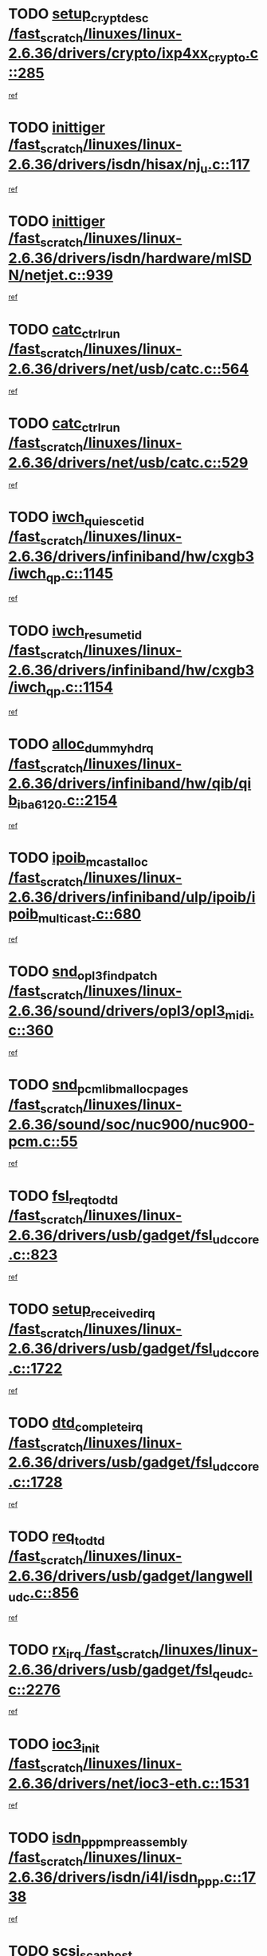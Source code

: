 * TODO [[view:/fast_scratch/linuxes/linux-2.6.36/drivers/crypto/ixp4xx_crypto.c::face=ovl-face1::linb=285::colb=2::cole=18][setup_crypt_desc /fast_scratch/linuxes/linux-2.6.36/drivers/crypto/ixp4xx_crypto.c::285]]
[[view:/fast_scratch/linuxes/linux-2.6.36/drivers/crypto/ixp4xx_crypto.c::face=ovl-face2::linb=282::colb=1::cole=18][ref]]
* TODO [[view:/fast_scratch/linuxes/linux-2.6.36/drivers/isdn/hisax/nj_u.c::face=ovl-face1::linb=117::colb=3::cole=12][inittiger /fast_scratch/linuxes/linux-2.6.36/drivers/isdn/hisax/nj_u.c::117]]
[[view:/fast_scratch/linuxes/linux-2.6.36/drivers/isdn/hisax/nj_u.c::face=ovl-face2::linb=116::colb=3::cole=20][ref]]
* TODO [[view:/fast_scratch/linuxes/linux-2.6.36/drivers/isdn/hardware/mISDN/netjet.c::face=ovl-face1::linb=939::colb=7::cole=16][inittiger /fast_scratch/linuxes/linux-2.6.36/drivers/isdn/hardware/mISDN/netjet.c::939]]
[[view:/fast_scratch/linuxes/linux-2.6.36/drivers/isdn/hardware/mISDN/netjet.c::face=ovl-face2::linb=934::colb=1::cole=18][ref]]
* TODO [[view:/fast_scratch/linuxes/linux-2.6.36/drivers/net/usb/catc.c::face=ovl-face1::linb=564::colb=2::cole=15][catc_ctrl_run /fast_scratch/linuxes/linux-2.6.36/drivers/net/usb/catc.c::564]]
[[view:/fast_scratch/linuxes/linux-2.6.36/drivers/net/usb/catc.c::face=ovl-face2::linb=543::colb=1::cole=18][ref]]
* TODO [[view:/fast_scratch/linuxes/linux-2.6.36/drivers/net/usb/catc.c::face=ovl-face1::linb=529::colb=2::cole=15][catc_ctrl_run /fast_scratch/linuxes/linux-2.6.36/drivers/net/usb/catc.c::529]]
[[view:/fast_scratch/linuxes/linux-2.6.36/drivers/net/usb/catc.c::face=ovl-face2::linb=512::colb=1::cole=18][ref]]
* TODO [[view:/fast_scratch/linuxes/linux-2.6.36/drivers/infiniband/hw/cxgb3/iwch_qp.c::face=ovl-face1::linb=1145::colb=1::cole=17][iwch_quiesce_tid /fast_scratch/linuxes/linux-2.6.36/drivers/infiniband/hw/cxgb3/iwch_qp.c::1145]]
[[view:/fast_scratch/linuxes/linux-2.6.36/drivers/infiniband/hw/cxgb3/iwch_qp.c::face=ovl-face2::linb=1144::colb=1::cole=14][ref]]
* TODO [[view:/fast_scratch/linuxes/linux-2.6.36/drivers/infiniband/hw/cxgb3/iwch_qp.c::face=ovl-face1::linb=1154::colb=1::cole=16][iwch_resume_tid /fast_scratch/linuxes/linux-2.6.36/drivers/infiniband/hw/cxgb3/iwch_qp.c::1154]]
[[view:/fast_scratch/linuxes/linux-2.6.36/drivers/infiniband/hw/cxgb3/iwch_qp.c::face=ovl-face2::linb=1153::colb=1::cole=14][ref]]
* TODO [[view:/fast_scratch/linuxes/linux-2.6.36/drivers/infiniband/hw/qib/qib_iba6120.c::face=ovl-face1::linb=2154::colb=3::cole=19][alloc_dummy_hdrq /fast_scratch/linuxes/linux-2.6.36/drivers/infiniband/hw/qib/qib_iba6120.c::2154]]
[[view:/fast_scratch/linuxes/linux-2.6.36/drivers/infiniband/hw/qib/qib_iba6120.c::face=ovl-face2::linb=2128::colb=1::cole=18][ref]]
* TODO [[view:/fast_scratch/linuxes/linux-2.6.36/drivers/infiniband/ulp/ipoib/ipoib_multicast.c::face=ovl-face1::linb=680::colb=10::cole=27][ipoib_mcast_alloc /fast_scratch/linuxes/linux-2.6.36/drivers/infiniband/ulp/ipoib/ipoib_multicast.c::680]]
[[view:/fast_scratch/linuxes/linux-2.6.36/drivers/infiniband/ulp/ipoib/ipoib_multicast.c::face=ovl-face2::linb=664::colb=1::cole=18][ref]]
* TODO [[view:/fast_scratch/linuxes/linux-2.6.36/sound/drivers/opl3/opl3_midi.c::face=ovl-face1::linb=360::colb=9::cole=28][snd_opl3_find_patch /fast_scratch/linuxes/linux-2.6.36/sound/drivers/opl3/opl3_midi.c::360]]
[[view:/fast_scratch/linuxes/linux-2.6.36/sound/drivers/opl3/opl3_midi.c::face=ovl-face2::linb=351::colb=1::cole=18][ref]]
* TODO [[view:/fast_scratch/linuxes/linux-2.6.36/sound/soc/nuc900/nuc900-pcm.c::face=ovl-face1::linb=55::colb=7::cole=31][snd_pcm_lib_malloc_pages /fast_scratch/linuxes/linux-2.6.36/sound/soc/nuc900/nuc900-pcm.c::55]]
[[view:/fast_scratch/linuxes/linux-2.6.36/sound/soc/nuc900/nuc900-pcm.c::face=ovl-face2::linb=53::colb=1::cole=18][ref]]
* TODO [[view:/fast_scratch/linuxes/linux-2.6.36/drivers/usb/gadget/fsl_udc_core.c::face=ovl-face1::linb=823::colb=6::cole=20][fsl_req_to_dtd /fast_scratch/linuxes/linux-2.6.36/drivers/usb/gadget/fsl_udc_core.c::823]]
[[view:/fast_scratch/linuxes/linux-2.6.36/drivers/usb/gadget/fsl_udc_core.c::face=ovl-face2::linb=820::colb=1::cole=18][ref]]
* TODO [[view:/fast_scratch/linuxes/linux-2.6.36/drivers/usb/gadget/fsl_udc_core.c::face=ovl-face1::linb=1722::colb=3::cole=21][setup_received_irq /fast_scratch/linuxes/linux-2.6.36/drivers/usb/gadget/fsl_udc_core.c::1722]]
[[view:/fast_scratch/linuxes/linux-2.6.36/drivers/usb/gadget/fsl_udc_core.c::face=ovl-face2::linb=1703::colb=1::cole=18][ref]]
* TODO [[view:/fast_scratch/linuxes/linux-2.6.36/drivers/usb/gadget/fsl_udc_core.c::face=ovl-face1::linb=1728::colb=3::cole=19][dtd_complete_irq /fast_scratch/linuxes/linux-2.6.36/drivers/usb/gadget/fsl_udc_core.c::1728]]
[[view:/fast_scratch/linuxes/linux-2.6.36/drivers/usb/gadget/fsl_udc_core.c::face=ovl-face2::linb=1703::colb=1::cole=18][ref]]
* TODO [[view:/fast_scratch/linuxes/linux-2.6.36/drivers/usb/gadget/langwell_udc.c::face=ovl-face1::linb=856::colb=6::cole=16][req_to_dtd /fast_scratch/linuxes/linux-2.6.36/drivers/usb/gadget/langwell_udc.c::856]]
[[view:/fast_scratch/linuxes/linux-2.6.36/drivers/usb/gadget/langwell_udc.c::face=ovl-face2::linb=853::colb=1::cole=18][ref]]
* TODO [[view:/fast_scratch/linuxes/linux-2.6.36/drivers/usb/gadget/fsl_qe_udc.c::face=ovl-face1::linb=2276::colb=2::cole=8][rx_irq /fast_scratch/linuxes/linux-2.6.36/drivers/usb/gadget/fsl_qe_udc.c::2276]]
[[view:/fast_scratch/linuxes/linux-2.6.36/drivers/usb/gadget/fsl_qe_udc.c::face=ovl-face2::linb=2256::colb=1::cole=18][ref]]
* TODO [[view:/fast_scratch/linuxes/linux-2.6.36/drivers/net/ioc3-eth.c::face=ovl-face1::linb=1531::colb=1::cole=10][ioc3_init /fast_scratch/linuxes/linux-2.6.36/drivers/net/ioc3-eth.c::1531]]
[[view:/fast_scratch/linuxes/linux-2.6.36/drivers/net/ioc3-eth.c::face=ovl-face2::linb=1528::colb=1::cole=14][ref]]
* TODO [[view:/fast_scratch/linuxes/linux-2.6.36/drivers/isdn/i4l/isdn_ppp.c::face=ovl-face1::linb=1738::colb=3::cole=25][isdn_ppp_mp_reassembly /fast_scratch/linuxes/linux-2.6.36/drivers/isdn/i4l/isdn_ppp.c::1738]]
[[view:/fast_scratch/linuxes/linux-2.6.36/drivers/isdn/i4l/isdn_ppp.c::face=ovl-face2::linb=1599::colb=1::cole=18][ref]]
* TODO [[view:/fast_scratch/linuxes/linux-2.6.36/drivers/scsi/arm/fas216.c::face=ovl-face1::linb=2927::colb=2::cole=16][scsi_scan_host /fast_scratch/linuxes/linux-2.6.36/drivers/scsi/arm/fas216.c::2927]]
[[view:/fast_scratch/linuxes/linux-2.6.36/drivers/scsi/arm/fas216.c::face=ovl-face2::linb=2916::colb=1::cole=14][ref]]
* TODO [[view:/fast_scratch/linuxes/linux-2.6.36/drivers/scsi/dpt_i2o.c::face=ovl-face1::linb=2142::colb=2::cole=16][adpt_hba_reset /fast_scratch/linuxes/linux-2.6.36/drivers/scsi/dpt_i2o.c::2142]]
[[view:/fast_scratch/linuxes/linux-2.6.36/drivers/scsi/dpt_i2o.c::face=ovl-face2::linb=2141::colb=3::cole=20][ref]]
* TODO [[view:/fast_scratch/linuxes/linux-2.6.36/drivers/scsi/dpt_i2o.c::face=ovl-face1::linb=2584::colb=12::cole=28][adpt_i2o_lct_get /fast_scratch/linuxes/linux-2.6.36/drivers/scsi/dpt_i2o.c::2584]]
[[view:/fast_scratch/linuxes/linux-2.6.36/drivers/scsi/dpt_i2o.c::face=ovl-face2::linb=2583::colb=2::cole=19][ref]]
* TODO [[view:/fast_scratch/linuxes/linux-2.6.36/drivers/scsi/dpt_i2o.c::face=ovl-face1::linb=2586::colb=12::cole=32][adpt_i2o_reparse_lct /fast_scratch/linuxes/linux-2.6.36/drivers/scsi/dpt_i2o.c::2586]]
[[view:/fast_scratch/linuxes/linux-2.6.36/drivers/scsi/dpt_i2o.c::face=ovl-face2::linb=2583::colb=2::cole=19][ref]]
* TODO [[view:/fast_scratch/linuxes/linux-2.6.36/drivers/scsi/dpt_i2o.c::face=ovl-face1::linb=907::colb=6::cole=18][__adpt_reset /fast_scratch/linuxes/linux-2.6.36/drivers/scsi/dpt_i2o.c::907]]
[[view:/fast_scratch/linuxes/linux-2.6.36/drivers/scsi/dpt_i2o.c::face=ovl-face2::linb=906::colb=1::cole=14][ref]]
* TODO [[view:/fast_scratch/linuxes/linux-2.6.36/arch/x86/kernel/mca_32.c::face=ovl-face1::linb=315::colb=1::cole=20][mca_register_device /fast_scratch/linuxes/linux-2.6.36/arch/x86/kernel/mca_32.c::315]]
[[view:/fast_scratch/linuxes/linux-2.6.36/arch/x86/kernel/mca_32.c::face=ovl-face2::linb=299::colb=1::cole=14][ref]]
* TODO [[view:/fast_scratch/linuxes/linux-2.6.36/arch/x86/kernel/mca_32.c::face=ovl-face1::linb=333::colb=1::cole=20][mca_register_device /fast_scratch/linuxes/linux-2.6.36/arch/x86/kernel/mca_32.c::333]]
[[view:/fast_scratch/linuxes/linux-2.6.36/arch/x86/kernel/mca_32.c::face=ovl-face2::linb=299::colb=1::cole=14][ref]]
* TODO [[view:/fast_scratch/linuxes/linux-2.6.36/arch/x86/kernel/mca_32.c::face=ovl-face1::linb=367::colb=2::cole=21][mca_register_device /fast_scratch/linuxes/linux-2.6.36/arch/x86/kernel/mca_32.c::367]]
[[view:/fast_scratch/linuxes/linux-2.6.36/arch/x86/kernel/mca_32.c::face=ovl-face2::linb=299::colb=1::cole=14][ref]]
* TODO [[view:/fast_scratch/linuxes/linux-2.6.36/arch/x86/kernel/mca_32.c::face=ovl-face1::linb=395::colb=2::cole=21][mca_register_device /fast_scratch/linuxes/linux-2.6.36/arch/x86/kernel/mca_32.c::395]]
[[view:/fast_scratch/linuxes/linux-2.6.36/arch/x86/kernel/mca_32.c::face=ovl-face2::linb=299::colb=1::cole=14][ref]]
* TODO [[view:/fast_scratch/linuxes/linux-2.6.36/drivers/staging/slicoss/slicoss.c::face=ovl-face1::linb=3279::colb=2::cole=16][slic_card_init /fast_scratch/linuxes/linux-2.6.36/drivers/staging/slicoss/slicoss.c::3279]]
[[view:/fast_scratch/linuxes/linux-2.6.36/drivers/staging/slicoss/slicoss.c::face=ovl-face2::linb=3250::colb=1::cole=18][ref]]
* TODO [[view:/fast_scratch/linuxes/linux-2.6.36/drivers/scsi/advansys.c::face=ovl-face1::linb=8034::colb=2::cole=8][AdvISR /fast_scratch/linuxes/linux-2.6.36/drivers/scsi/advansys.c::8034]]
[[view:/fast_scratch/linuxes/linux-2.6.36/drivers/scsi/advansys.c::face=ovl-face2::linb=8033::colb=2::cole=19][ref]]
* TODO [[view:/fast_scratch/linuxes/linux-2.6.36/drivers/pci/intel-iommu.c::face=ovl-face1::linb=1548::colb=1::cole=23][iommu_enable_dev_iotlb /fast_scratch/linuxes/linux-2.6.36/drivers/pci/intel-iommu.c::1548]]
[[view:/fast_scratch/linuxes/linux-2.6.36/drivers/pci/intel-iommu.c::face=ovl-face2::linb=1459::colb=1::cole=18][ref]]
* TODO [[view:/fast_scratch/linuxes/linux-2.6.36/drivers/infiniband/hw/ehca/ehca_mrmw.c::face=ovl-face1::linb=572::colb=7::cole=20][ehca_rereg_mr /fast_scratch/linuxes/linux-2.6.36/drivers/infiniband/hw/ehca/ehca_mrmw.c::572]]
[[view:/fast_scratch/linuxes/linux-2.6.36/drivers/infiniband/hw/ehca/ehca_mrmw.c::face=ovl-face2::linb=530::colb=1::cole=18][ref]]
* TODO [[view:/fast_scratch/linuxes/linux-2.6.36/arch/blackfin/kernel/trace.c::face=ovl-face1::linb=121::colb=4::cole=9][mmput /fast_scratch/linuxes/linux-2.6.36/arch/blackfin/kernel/trace.c::121]]
[[view:/fast_scratch/linuxes/linux-2.6.36/arch/blackfin/kernel/trace.c::face=ovl-face2::linb=113::colb=1::cole=19][ref]]
* TODO [[view:/fast_scratch/linuxes/linux-2.6.36/arch/blackfin/kernel/trace.c::face=ovl-face1::linb=166::colb=5::cole=10][mmput /fast_scratch/linuxes/linux-2.6.36/arch/blackfin/kernel/trace.c::166]]
[[view:/fast_scratch/linuxes/linux-2.6.36/arch/blackfin/kernel/trace.c::face=ovl-face2::linb=113::colb=1::cole=19][ref]]
* TODO [[view:/fast_scratch/linuxes/linux-2.6.36/arch/blackfin/kernel/trace.c::face=ovl-face1::linb=177::colb=3::cole=8][mmput /fast_scratch/linuxes/linux-2.6.36/arch/blackfin/kernel/trace.c::177]]
[[view:/fast_scratch/linuxes/linux-2.6.36/arch/blackfin/kernel/trace.c::face=ovl-face2::linb=113::colb=1::cole=19][ref]]
* TODO [[view:/fast_scratch/linuxes/linux-2.6.36/block/cfq-iosched.c::face=ovl-face1::linb=2918::colb=10::cole=31][kmem_cache_alloc_node /fast_scratch/linuxes/linux-2.6.36/block/cfq-iosched.c::2918]]
[[view:/fast_scratch/linuxes/linux-2.6.36/block/cfq-iosched.c::face=ovl-face2::linb=2914::colb=3::cole=16][ref]]
* TODO [[view:/fast_scratch/linuxes/linux-2.6.36/block/cfq-iosched.c::face=ovl-face1::linb=3660::colb=9::cole=22][cfq_get_queue /fast_scratch/linuxes/linux-2.6.36/block/cfq-iosched.c::3660]]
[[view:/fast_scratch/linuxes/linux-2.6.36/block/cfq-iosched.c::face=ovl-face2::linb=3652::colb=1::cole=18][ref]]
* TODO [[view:/fast_scratch/linuxes/linux-2.6.36/block/cfq-iosched.c::face=ovl-face1::linb=2810::colb=13::cole=26][cfq_get_queue /fast_scratch/linuxes/linux-2.6.36/block/cfq-iosched.c::2810]]
[[view:/fast_scratch/linuxes/linux-2.6.36/block/cfq-iosched.c::face=ovl-face2::linb=2805::colb=1::cole=18][ref]]
* TODO [[view:/fast_scratch/linuxes/linux-2.6.36/drivers/net/ns83820.c::face=ovl-face1::linb=591::colb=8::cole=26][__netdev_alloc_skb /fast_scratch/linuxes/linux-2.6.36/drivers/net/ns83820.c::591]]
[[view:/fast_scratch/linuxes/linux-2.6.36/drivers/net/ns83820.c::face=ovl-face2::linb=585::colb=2::cole=19][ref]]
* TODO [[view:/fast_scratch/linuxes/linux-2.6.36/drivers/net/ns83820.c::face=ovl-face1::linb=591::colb=8::cole=26][__netdev_alloc_skb /fast_scratch/linuxes/linux-2.6.36/drivers/net/ns83820.c::591]]
[[view:/fast_scratch/linuxes/linux-2.6.36/drivers/net/ns83820.c::face=ovl-face2::linb=597::colb=3::cole=20][ref]]
* TODO [[view:/fast_scratch/linuxes/linux-2.6.36/drivers/net/b44.c::face=ovl-face1::linb=972::colb=15::cole=33][__netdev_alloc_skb /fast_scratch/linuxes/linux-2.6.36/drivers/net/b44.c::972]]
[[view:/fast_scratch/linuxes/linux-2.6.36/drivers/net/b44.c::face=ovl-face2::linb=954::colb=1::cole=18][ref]]
* TODO [[view:/fast_scratch/linuxes/linux-2.6.36/drivers/net/xen-netfront.c::face=ovl-face1::linb=1591::colb=1::cole=24][xennet_alloc_rx_buffers /fast_scratch/linuxes/linux-2.6.36/drivers/net/xen-netfront.c::1591]]
[[view:/fast_scratch/linuxes/linux-2.6.36/drivers/net/xen-netfront.c::face=ovl-face2::linb=1555::colb=1::cole=14][ref]]
* TODO [[view:/fast_scratch/linuxes/linux-2.6.36/drivers/net/b44.c::face=ovl-face1::linb=1051::colb=1::cole=15][b44_init_rings /fast_scratch/linuxes/linux-2.6.36/drivers/net/b44.c::1051]]
[[view:/fast_scratch/linuxes/linux-2.6.36/drivers/net/b44.c::face=ovl-face2::linb=1048::colb=1::cole=14][ref]]
* TODO [[view:/fast_scratch/linuxes/linux-2.6.36/drivers/net/b44.c::face=ovl-face1::linb=855::colb=2::cole=16][b44_init_rings /fast_scratch/linuxes/linux-2.6.36/drivers/net/b44.c::855]]
[[view:/fast_scratch/linuxes/linux-2.6.36/drivers/net/b44.c::face=ovl-face2::linb=844::colb=1::cole=18][ref]]
* TODO [[view:/fast_scratch/linuxes/linux-2.6.36/drivers/net/b44.c::face=ovl-face1::linb=869::colb=2::cole=16][b44_init_rings /fast_scratch/linuxes/linux-2.6.36/drivers/net/b44.c::869]]
[[view:/fast_scratch/linuxes/linux-2.6.36/drivers/net/b44.c::face=ovl-face2::linb=867::colb=2::cole=19][ref]]
* TODO [[view:/fast_scratch/linuxes/linux-2.6.36/drivers/net/b44.c::face=ovl-face1::linb=2307::colb=1::cole=15][b44_init_rings /fast_scratch/linuxes/linux-2.6.36/drivers/net/b44.c::2307]]
[[view:/fast_scratch/linuxes/linux-2.6.36/drivers/net/b44.c::face=ovl-face2::linb=2305::colb=1::cole=14][ref]]
* TODO [[view:/fast_scratch/linuxes/linux-2.6.36/drivers/net/b44.c::face=ovl-face1::linb=1962::colb=2::cole=16][b44_init_rings /fast_scratch/linuxes/linux-2.6.36/drivers/net/b44.c::1962]]
[[view:/fast_scratch/linuxes/linux-2.6.36/drivers/net/b44.c::face=ovl-face2::linb=1947::colb=1::cole=14][ref]]
* TODO [[view:/fast_scratch/linuxes/linux-2.6.36/drivers/net/b44.c::face=ovl-face1::linb=1919::colb=1::cole=15][b44_init_rings /fast_scratch/linuxes/linux-2.6.36/drivers/net/b44.c::1919]]
[[view:/fast_scratch/linuxes/linux-2.6.36/drivers/net/b44.c::face=ovl-face2::linb=1913::colb=1::cole=14][ref]]
* TODO [[view:/fast_scratch/linuxes/linux-2.6.36/drivers/net/b44.c::face=ovl-face1::linb=935::colb=1::cole=15][b44_init_rings /fast_scratch/linuxes/linux-2.6.36/drivers/net/b44.c::935]]
[[view:/fast_scratch/linuxes/linux-2.6.36/drivers/net/b44.c::face=ovl-face2::linb=932::colb=1::cole=14][ref]]
* TODO [[view:/fast_scratch/linuxes/linux-2.6.36/drivers/ata/sata_nv.c::face=ovl-face1::linb=757::colb=3::cole=25][blk_queue_bounce_limit /fast_scratch/linuxes/linux-2.6.36/drivers/ata/sata_nv.c::757]]
[[view:/fast_scratch/linuxes/linux-2.6.36/drivers/ata/sata_nv.c::face=ovl-face2::linb=696::colb=1::cole=18][ref]]
* TODO [[view:/fast_scratch/linuxes/linux-2.6.36/drivers/ata/sata_nv.c::face=ovl-face1::linb=760::colb=3::cole=25][blk_queue_bounce_limit /fast_scratch/linuxes/linux-2.6.36/drivers/ata/sata_nv.c::760]]
[[view:/fast_scratch/linuxes/linux-2.6.36/drivers/ata/sata_nv.c::face=ovl-face2::linb=696::colb=1::cole=18][ref]]
* TODO [[view:/fast_scratch/linuxes/linux-2.6.36/drivers/ata/sata_nv.c::face=ovl-face1::linb=768::colb=3::cole=25][blk_queue_bounce_limit /fast_scratch/linuxes/linux-2.6.36/drivers/ata/sata_nv.c::768]]
[[view:/fast_scratch/linuxes/linux-2.6.36/drivers/ata/sata_nv.c::face=ovl-face2::linb=696::colb=1::cole=18][ref]]
* TODO [[view:/fast_scratch/linuxes/linux-2.6.36/drivers/ata/sata_nv.c::face=ovl-face1::linb=771::colb=3::cole=25][blk_queue_bounce_limit /fast_scratch/linuxes/linux-2.6.36/drivers/ata/sata_nv.c::771]]
[[view:/fast_scratch/linuxes/linux-2.6.36/drivers/ata/sata_nv.c::face=ovl-face2::linb=696::colb=1::cole=18][ref]]
* TODO [[view:/fast_scratch/linuxes/linux-2.6.36/drivers/ide/ide-eh.c::face=ovl-face1::linb=351::colb=2::cole=11][pre_reset /fast_scratch/linuxes/linux-2.6.36/drivers/ide/ide-eh.c::351]]
[[view:/fast_scratch/linuxes/linux-2.6.36/drivers/ide/ide-eh.c::face=ovl-face2::linb=344::colb=1::cole=18][ref]]
* TODO [[view:/fast_scratch/linuxes/linux-2.6.36/drivers/ide/ide-eh.c::face=ovl-face1::linb=390::colb=2::cole=11][pre_reset /fast_scratch/linuxes/linux-2.6.36/drivers/ide/ide-eh.c::390]]
[[view:/fast_scratch/linuxes/linux-2.6.36/drivers/ide/ide-eh.c::face=ovl-face2::linb=344::colb=1::cole=18][ref]]
* TODO [[view:/fast_scratch/linuxes/linux-2.6.36/drivers/ide/ide-eh.c::face=ovl-face1::linb=390::colb=2::cole=11][pre_reset /fast_scratch/linuxes/linux-2.6.36/drivers/ide/ide-eh.c::390]]
[[view:/fast_scratch/linuxes/linux-2.6.36/drivers/ide/ide-eh.c::face=ovl-face2::linb=381::colb=2::cole=19][ref]]
* TODO [[view:/fast_scratch/linuxes/linux-2.6.36/drivers/infiniband/hw/ehca/ehca_qp.c::face=ovl-face1::linb=1495::colb=6::cole=19][ehca_calc_ipd /fast_scratch/linuxes/linux-2.6.36/drivers/infiniband/hw/ehca/ehca_qp.c::1495]]
[[view:/fast_scratch/linuxes/linux-2.6.36/drivers/infiniband/hw/ehca/ehca_qp.c::face=ovl-face2::linb=1398::colb=3::cole=20][ref]]
* TODO [[view:/fast_scratch/linuxes/linux-2.6.36/drivers/infiniband/hw/ehca/ehca_qp.c::face=ovl-face1::linb=1596::colb=6::cole=19][ehca_calc_ipd /fast_scratch/linuxes/linux-2.6.36/drivers/infiniband/hw/ehca/ehca_qp.c::1596]]
[[view:/fast_scratch/linuxes/linux-2.6.36/drivers/infiniband/hw/ehca/ehca_qp.c::face=ovl-face2::linb=1398::colb=3::cole=20][ref]]
* TODO [[view:/fast_scratch/linuxes/linux-2.6.36/drivers/infiniband/hw/ehca/ehca_irq.c::face=ovl-face1::linb=375::colb=2::cole=18][ehca_recover_sqp /fast_scratch/linuxes/linux-2.6.36/drivers/infiniband/hw/ehca/ehca_irq.c::375]]
[[view:/fast_scratch/linuxes/linux-2.6.36/drivers/infiniband/hw/ehca/ehca_irq.c::face=ovl-face2::linb=370::colb=1::cole=18][ref]]
* TODO [[view:/fast_scratch/linuxes/linux-2.6.36/drivers/infiniband/hw/ehca/ehca_irq.c::face=ovl-face1::linb=377::colb=2::cole=18][ehca_recover_sqp /fast_scratch/linuxes/linux-2.6.36/drivers/infiniband/hw/ehca/ehca_irq.c::377]]
[[view:/fast_scratch/linuxes/linux-2.6.36/drivers/infiniband/hw/ehca/ehca_irq.c::face=ovl-face2::linb=370::colb=1::cole=18][ref]]
* TODO [[view:/fast_scratch/linuxes/linux-2.6.36/drivers/staging/hv/channel_mgmt.c::face=ovl-face1::linb=841::colb=3::cole=19][FreeVmbusChannel /fast_scratch/linuxes/linux-2.6.36/drivers/staging/hv/channel_mgmt.c::841]]
[[view:/fast_scratch/linuxes/linux-2.6.36/drivers/staging/hv/channel_mgmt.c::face=ovl-face2::linb=827::colb=1::cole=18][ref]]
* TODO [[view:/fast_scratch/linuxes/linux-2.6.36/drivers/scsi/eata.c::face=ovl-face1::linb=1209::colb=9::cole=20][get_pci_dev /fast_scratch/linuxes/linux-2.6.36/drivers/scsi/eata.c::1209]]
[[view:/fast_scratch/linuxes/linux-2.6.36/drivers/scsi/eata.c::face=ovl-face2::linb=1101::colb=1::cole=14][ref]]
* TODO [[view:/fast_scratch/linuxes/linux-2.6.36/drivers/usb/gadget/goku_udc.c::face=ovl-face1::linb=176::colb=1::cole=8][command /fast_scratch/linuxes/linux-2.6.36/drivers/usb/gadget/goku_udc.c::176]]
[[view:/fast_scratch/linuxes/linux-2.6.36/drivers/usb/gadget/goku_udc.c::face=ovl-face2::linb=156::colb=1::cole=18][ref]]
* TODO [[view:/fast_scratch/linuxes/linux-2.6.36/drivers/usb/gadget/goku_udc.c::face=ovl-face1::linb=918::colb=2::cole=9][command /fast_scratch/linuxes/linux-2.6.36/drivers/usb/gadget/goku_udc.c::918]]
[[view:/fast_scratch/linuxes/linux-2.6.36/drivers/usb/gadget/goku_udc.c::face=ovl-face2::linb=905::colb=1::cole=18][ref]]
* TODO [[view:/fast_scratch/linuxes/linux-2.6.36/drivers/usb/gadget/goku_udc.c::face=ovl-face1::linb=847::colb=2::cole=11][abort_dma /fast_scratch/linuxes/linux-2.6.36/drivers/usb/gadget/goku_udc.c::847]]
[[view:/fast_scratch/linuxes/linux-2.6.36/drivers/usb/gadget/goku_udc.c::face=ovl-face2::linb=834::colb=1::cole=18][ref]]
* TODO [[view:/fast_scratch/linuxes/linux-2.6.36/drivers/usb/gadget/goku_udc.c::face=ovl-face1::linb=259::colb=1::cole=9][ep_reset /fast_scratch/linuxes/linux-2.6.36/drivers/usb/gadget/goku_udc.c::259]]
[[view:/fast_scratch/linuxes/linux-2.6.36/drivers/usb/gadget/goku_udc.c::face=ovl-face2::linb=257::colb=1::cole=18][ref]]
* TODO [[view:/fast_scratch/linuxes/linux-2.6.36/drivers/usb/gadget/goku_udc.c::face=ovl-face1::linb=914::colb=2::cole=17][goku_clear_halt /fast_scratch/linuxes/linux-2.6.36/drivers/usb/gadget/goku_udc.c::914]]
[[view:/fast_scratch/linuxes/linux-2.6.36/drivers/usb/gadget/goku_udc.c::face=ovl-face2::linb=905::colb=1::cole=18][ref]]
* TODO [[view:/fast_scratch/linuxes/linux-2.6.36/drivers/usb/gadget/goku_udc.c::face=ovl-face1::linb=258::colb=1::cole=5][nuke /fast_scratch/linuxes/linux-2.6.36/drivers/usb/gadget/goku_udc.c::258]]
[[view:/fast_scratch/linuxes/linux-2.6.36/drivers/usb/gadget/goku_udc.c::face=ovl-face2::linb=257::colb=1::cole=18][ref]]
* TODO [[view:/fast_scratch/linuxes/linux-2.6.36/drivers/usb/gadget/goku_udc.c::face=ovl-face1::linb=1421::colb=1::cole=14][stop_activity /fast_scratch/linuxes/linux-2.6.36/drivers/usb/gadget/goku_udc.c::1421]]
[[view:/fast_scratch/linuxes/linux-2.6.36/drivers/usb/gadget/goku_udc.c::face=ovl-face2::linb=1419::colb=1::cole=18][ref]]
* TODO [[view:/fast_scratch/linuxes/linux-2.6.36/drivers/scsi/aacraid/commsup.c::face=ovl-face1::linb=1549::colb=12::cole=30][_aac_reset_adapter /fast_scratch/linuxes/linux-2.6.36/drivers/scsi/aacraid/commsup.c::1549]]
[[view:/fast_scratch/linuxes/linux-2.6.36/drivers/scsi/aacraid/commsup.c::face=ovl-face2::linb=1548::colb=2::cole=19][ref]]
* TODO [[view:/fast_scratch/linuxes/linux-2.6.36/drivers/scsi/aacraid/commsup.c::face=ovl-face1::linb=1386::colb=10::cole=28][_aac_reset_adapter /fast_scratch/linuxes/linux-2.6.36/drivers/scsi/aacraid/commsup.c::1386]]
[[view:/fast_scratch/linuxes/linux-2.6.36/drivers/scsi/aacraid/commsup.c::face=ovl-face2::linb=1385::colb=1::cole=18][ref]]
* TODO [[view:/fast_scratch/linuxes/linux-2.6.36/drivers/s390/cio/ccwgroup.c::face=ovl-face1::linb=273::colb=2::cole=17][dev_set_drvdata /fast_scratch/linuxes/linux-2.6.36/drivers/s390/cio/ccwgroup.c::273]]
[[view:/fast_scratch/linuxes/linux-2.6.36/drivers/s390/cio/ccwgroup.c::face=ovl-face2::linb=267::colb=2::cole=15][ref]]
* TODO [[view:/fast_scratch/linuxes/linux-2.6.36/drivers/s390/cio/ccwgroup.c::face=ovl-face1::linb=313::colb=4::cole=19][dev_set_drvdata /fast_scratch/linuxes/linux-2.6.36/drivers/s390/cio/ccwgroup.c::313]]
[[view:/fast_scratch/linuxes/linux-2.6.36/drivers/s390/cio/ccwgroup.c::face=ovl-face2::linb=311::colb=3::cole=16][ref]]
* TODO [[view:/fast_scratch/linuxes/linux-2.6.36/drivers/s390/cio/ccwgroup.c::face=ovl-face1::linb=128::colb=4::cole=19][dev_set_drvdata /fast_scratch/linuxes/linux-2.6.36/drivers/s390/cio/ccwgroup.c::128]]
[[view:/fast_scratch/linuxes/linux-2.6.36/drivers/s390/cio/ccwgroup.c::face=ovl-face2::linb=126::colb=3::cole=16][ref]]
* TODO [[view:/fast_scratch/linuxes/linux-2.6.36/drivers/s390/block/dasd_devmap.c::face=ovl-face1::linb=574::colb=1::cole=16][dev_set_drvdata /fast_scratch/linuxes/linux-2.6.36/drivers/s390/block/dasd_devmap.c::574]]
[[view:/fast_scratch/linuxes/linux-2.6.36/drivers/s390/block/dasd_devmap.c::face=ovl-face2::linb=573::colb=1::cole=18][ref]]
* TODO [[view:/fast_scratch/linuxes/linux-2.6.36/drivers/s390/block/dasd_devmap.c::face=ovl-face1::linb=610::colb=1::cole=16][dev_set_drvdata /fast_scratch/linuxes/linux-2.6.36/drivers/s390/block/dasd_devmap.c::610]]
[[view:/fast_scratch/linuxes/linux-2.6.36/drivers/s390/block/dasd_devmap.c::face=ovl-face2::linb=609::colb=1::cole=18][ref]]
* TODO [[view:/fast_scratch/linuxes/linux-2.6.36/drivers/s390/char/vmur.c::face=ovl-face1::linb=857::colb=1::cole=16][dev_set_drvdata /fast_scratch/linuxes/linux-2.6.36/drivers/s390/char/vmur.c::857]]
[[view:/fast_scratch/linuxes/linux-2.6.36/drivers/s390/char/vmur.c::face=ovl-face2::linb=856::colb=1::cole=14][ref]]
* TODO [[view:/fast_scratch/linuxes/linux-2.6.36/drivers/s390/char/vmur.c::face=ovl-face1::linb=998::colb=1::cole=16][dev_set_drvdata /fast_scratch/linuxes/linux-2.6.36/drivers/s390/char/vmur.c::998]]
[[view:/fast_scratch/linuxes/linux-2.6.36/drivers/s390/char/vmur.c::face=ovl-face2::linb=996::colb=1::cole=18][ref]]
* TODO [[view:/fast_scratch/linuxes/linux-2.6.36/drivers/usb/host/r8a66597-hcd.c::face=ovl-face1::linb=2237::colb=3::cole=19][free_usb_address /fast_scratch/linuxes/linux-2.6.36/drivers/usb/host/r8a66597-hcd.c::2237]]
[[view:/fast_scratch/linuxes/linux-2.6.36/drivers/usb/host/r8a66597-hcd.c::face=ovl-face2::linb=2168::colb=1::cole=18][ref]]
* TODO [[view:/fast_scratch/linuxes/linux-2.6.36/drivers/usb/host/r8a66597-hcd.c::face=ovl-face1::linb=2094::colb=4::cole=20][free_usb_address /fast_scratch/linuxes/linux-2.6.36/drivers/usb/host/r8a66597-hcd.c::2094]]
[[view:/fast_scratch/linuxes/linux-2.6.36/drivers/usb/host/r8a66597-hcd.c::face=ovl-face2::linb=2091::colb=4::cole=21][ref]]
* TODO [[view:/fast_scratch/linuxes/linux-2.6.36/drivers/usb/host/r8a66597-hcd.c::face=ovl-face1::linb=1758::colb=3::cole=17][start_transfer /fast_scratch/linuxes/linux-2.6.36/drivers/usb/host/r8a66597-hcd.c::1758]]
[[view:/fast_scratch/linuxes/linux-2.6.36/drivers/usb/host/r8a66597-hcd.c::face=ovl-face2::linb=1748::colb=1::cole=18][ref]]
* TODO [[view:/fast_scratch/linuxes/linux-2.6.36/drivers/usb/host/r8a66597-hcd.c::face=ovl-face1::linb=1804::colb=2::cole=16][start_transfer /fast_scratch/linuxes/linux-2.6.36/drivers/usb/host/r8a66597-hcd.c::1804]]
[[view:/fast_scratch/linuxes/linux-2.6.36/drivers/usb/host/r8a66597-hcd.c::face=ovl-face2::linb=1772::colb=1::cole=18][ref]]
* TODO [[view:/fast_scratch/linuxes/linux-2.6.36/drivers/usb/host/r8a66597-hcd.c::face=ovl-face1::linb=1952::colb=9::cole=23][start_transfer /fast_scratch/linuxes/linux-2.6.36/drivers/usb/host/r8a66597-hcd.c::1952]]
[[view:/fast_scratch/linuxes/linux-2.6.36/drivers/usb/host/r8a66597-hcd.c::face=ovl-face2::linb=1909::colb=1::cole=18][ref]]
* TODO [[view:/fast_scratch/linuxes/linux-2.6.36/drivers/usb/host/r8a66597-hcd.c::face=ovl-face1::linb=2021::colb=1::cole=15][finish_request /fast_scratch/linuxes/linux-2.6.36/drivers/usb/host/r8a66597-hcd.c::2021]]
[[view:/fast_scratch/linuxes/linux-2.6.36/drivers/usb/host/r8a66597-hcd.c::face=ovl-face2::linb=2014::colb=1::cole=18][ref]]
* TODO [[view:/fast_scratch/linuxes/linux-2.6.36/drivers/usb/host/r8a66597-hcd.c::face=ovl-face1::linb=1987::colb=2::cole=16][finish_request /fast_scratch/linuxes/linux-2.6.36/drivers/usb/host/r8a66597-hcd.c::1987]]
[[view:/fast_scratch/linuxes/linux-2.6.36/drivers/usb/host/r8a66597-hcd.c::face=ovl-face2::linb=1977::colb=1::cole=18][ref]]
* TODO [[view:/fast_scratch/linuxes/linux-2.6.36/kernel/exit.c::face=ovl-face1::linb=351::colb=1::cole=13][commit_creds /fast_scratch/linuxes/linux-2.6.36/kernel/exit.c::351]]
[[view:/fast_scratch/linuxes/linux-2.6.36/kernel/exit.c::face=ovl-face2::linb=332::colb=1::cole=15][ref]]
* TODO [[view:/fast_scratch/linuxes/linux-2.6.36/drivers/md/dm.c::face=ovl-face1::linb=2161::colb=1::cole=26][dm_table_set_restrictions /fast_scratch/linuxes/linux-2.6.36/drivers/md/dm.c::2161]]
[[view:/fast_scratch/linuxes/linux-2.6.36/drivers/md/dm.c::face=ovl-face2::linb=2158::colb=1::cole=19][ref]]
